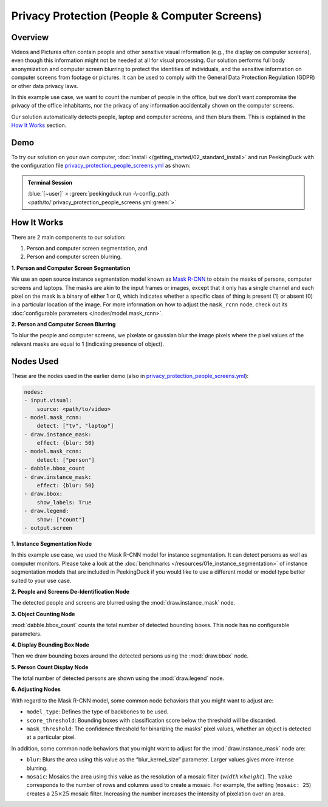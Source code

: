 **********************************************
Privacy Protection (People & Computer Screens)
**********************************************

Overview
========

Videos and Pictures often contain people and other sensitive visual information (e.g., the display
on computer screens), even though this information might not be needed at all for visual
processing. Our solution performs full body anonymization and computer screen blurring to protect
the identities of individuals, and the sensitive information on computer screens from footage or
pictures. It can be used to comply with the General Data Protection Regulation (GDPR) or other data
privacy laws.

.. image:: /assets/use_cases/privacy_protection_people_screens.gif
   :class: no-scaled-link
   :width: 50 %

In this example use case, we want to count the number of people in the office, but we don't want
compromise the privacy of the office inhabitants, nor the privacy of any information accidentally
shown on the computer screens.

Our solution automatically detects people, laptop and computer screens, and then blurs them. This is
explained in the `How It Works`_ section.

Demo
====

.. |pipeline_config| replace:: privacy_protection_people_screens.yml
.. _pipeline_config: https://github.com/aimakerspace/PeekingDuck/blob/main/use_cases/privacy_protection_people_screens.yml

To try our solution on your own computer, :doc:`install </getting_started/02_standard_install>` and run
PeekingDuck with the configuration file |pipeline_config|_ as shown:

.. admonition:: Terminal Session

    | \ :blue:`[~user]` \ > \ :green:`peekingduck run -\-config_path <path/to/`\ |pipeline_config|\ :green:`>`

How It Works
============

There are 2 main components to our solution:

#. Person and computer screen segmentation, and
#. Person and computer screen blurring.

**1. Person and Computer Screen Segmentation**

We use an open source instance segmentation model known as `Mask R-CNN <https://arxiv.org/abs/1703.06870>`_
to obtain the masks of persons, computer screens and laptops. The masks are akin to the input frames
or images, except that it only has a single channel and each pixel on the mask is a binary of either
1 or 0, which indicates whether a specific class of thing is present (1) or absent (0) in a
particular location of the image. For more information on how to adjust the ``mask_rcnn`` node, check
out its :doc:`configurable parameters </nodes/model.mask_rcnn>`.

**2. Person and Computer Screen Blurring**

To blur the people and computer screens, we pixelate or gaussian blur the image pixels where the
pixel values of the relevant masks are equal to 1 (indicating presence of object).

Nodes Used
==========

These are the nodes used in the earlier demo (also in |pipeline_config|_):

.. code-block:: yaml

    nodes:
    - input.visual:
        source: <path/to/video>
    - model.mask_rcnn:
        detect: ["tv", "laptop"]
    - draw.instance_mask:
        effect: {blur: 50}
    - model.mask_rcnn:
        detect: ["person"]
    - dabble.bbox_count
    - draw.instance_mask:
        effect: {blur: 50}
    - draw.bbox:
        show_labels: True
    - draw.legend:
        show: ["count"]
    - output.screen

   
**1. Instance Segmentation Node**

In this example use case, we used the Mask R-CNN model for instance segmentation. It can detect
persons as well as computer monitors. Please take a look at the :doc:`benchmarks </resources/01e_instance_segmentation>`
of instance segmentation models that are included in PeekingDuck if you would like to use a different
model or model type better suited to your use case.

**2. People and Screens De-Identification Node**

The detected people and screens are blurred using the :mod:`draw.instance_mask` node.

**3. Object Counting Node**

:mod:`dabble.bbox_count` counts the total number of detected bounding boxes. This node has no
configurable parameters.

**4. Display Bounding Box Node**

Then we draw bounding boxes around the detected persons using the :mod:`draw.bbox` node.

**5. Person Count Display Node**

The total number of detected persons are shown using the :mod:`draw.legend` node.

**6. Adjusting Nodes**

With regard to the Mask R-CNN model, some common node behaviors that you might want to adjust are:

* ``model_type``: Defines the type of backbones to be used.
* ``score_threshold``: Bounding boxes with classification score below the threshold will be discarded.
* ``mask_threshold``: The confidence threshold for binarizing the masks' pixel values, whether an
  object is detected at a particular pixel.

In addition, some common node behaviors that you might want to adjust for the
:mod:`draw.instance_mask` node are:

* ``blur``:  Blurs the area using this value as the “blur_kernel_size” parameter. Larger values
  gives more intense blurring.
* ``mosaic``: Mosaics the area using this value as the resolution of a mosaic filter (:math:`width \times height`).
  The value corresponds to the number of rows and columns used to create a mosaic. For example,
  the setting (``mosaic: 25``) creates a :math:`25 \times 25` mosaic filter. Increasing the number
  increases the intensity of pixelation over an area.
